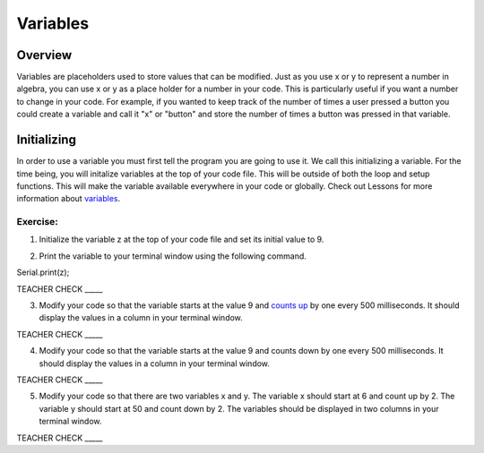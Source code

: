 Variables
=========

Overview
--------

Variables are placeholders used to store values that can be modified.
Just as you use x or y to represent a number in algebra, you can use
x or y as a place holder for a number in your code. This is particularly
useful if you want a number to change in your code. For example, if
you wanted to keep track of the number of times a user pressed a
button you could create a variable and call it "x" or "button" and 
store the number of times a button was pressed in that variable.

Initializing
------------

In order to use a variable you must first tell the program you are 
going to use it. We call this initializing a variable. For the time 
being, you will initalize variables at the top of your code file. This
will be outside of both the loop and setup functions. This will make the 
variable available everywhere in your code or globally. Check out Lessons for more information about
`variables <https://www.google.com/url?q=https://docs.google.com/document/d/1BmZbXzxnD2j17QToSZ9jeZmnP7burwfksfQq2v4zu-Y/edit%23heading%3Dh.vbe1wov8lque&sa=D&ust=1587613173882000>`__.

Exercise:
~~~~~~~~~

1. Initialize the variable z at the top of your code file and set its
   initial value to 9.

.. raw:: html

   <!-- end list -->

2. Print the variable to your terminal window using the following
   command.

Serial.print(z);

TEACHER CHECK \_\_\_\_\_

3. Modify your code so that the variable starts at the value 9 and
   `counts
   up <https://www.google.com/url?q=https://docs.google.com/document/d/1BmZbXzxnD2j17QToSZ9jeZmnP7burwfksfQq2v4zu-Y/edit%23heading%3Dh.j1vujjth5hql&sa=D&ust=1587613173884000>`__ by
   one every 500 milliseconds. It should display the values in a column
   in your terminal window.

TEACHER CHECK \_\_\_\_\_

4. Modify your code so that the variable starts at the value 9 and
   counts down by one every 500 milliseconds. It should display the
   values in a column in your terminal window.

TEACHER CHECK \_\_\_\_\_

5. Modify your code so that there are two variables x and y. The
   variable x should start at 6 and count up by 2. The variable y should
   start at 50 and count down by 2. The variables should be displayed in
   two columns in your terminal window.

TEACHER CHECK \_\_\_\_\_
